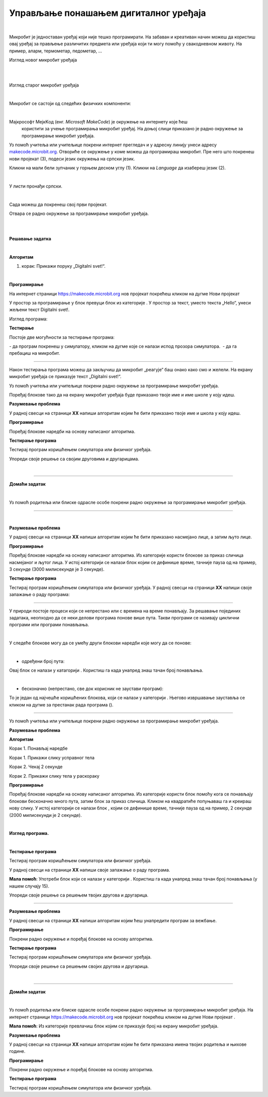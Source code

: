 Управљање понашањем дигиталног уређаја
======================================

.. |np| image:: ../../_images/mb_np.png
            :width: 80px

.. |poc| image:: ../../_images/mb_poc.png
            :width: 80px

.. |pt| image:: ../../_images/mb_pt.png
            :width: 120px

.. |pi| image:: ../../_images/mb_pi.png
            :width: 120px

.. |ob| image:: ../../_images/mb_ob.png
            :width: 120px

.. |play| image:: ../../_images/mb_play.png
            :width: 30px

.. |stop| image:: ../../_images/mb_stop.png
            :width: 30px

.. |pauza| image:: ../../_images/mb_pauza.png
            :width: 120px

.. |ponovi| image:: ../../_images/mb_ponovi.png
            :width: 110px

.. |sp| image:: ../../_images/mb_sp.png
            :width: 120px

.. |pd| image:: ../../_images/mb_pd.png
            :width: 70px

.. |pb| image:: ../../_images/mb_pb.png
            :width: 110px

.. |petlje| image:: ../../_images/mb_petlje.png
            :width: 120px

.. infonote::

 .. image:: ../../_images/robot31.png
    :height: 120
    :align: left

 Када урадиш све задатке и одговориш на сва питања у лекцији знаћеш да креираш 
 програм у визуелном програмском језику којим управљаш понашањем расположивог 
 физичког дигиталног уређаја.

|

Микробит је једноставан уређај који није тешко програмирати. На забаван и креативан 
начин можеш да користиш овај уређај за прављење различитих предмета или уређаја 
који ти могу помоћу у свакодневном животу. На пример, аларм, термометар, педометар, …

Изглед новог микробит уређаја 

.. image:: ../../_images/mb1.png
   :width: 600
   :align: center

|

.. image:: ../../_images/mbt1.png
   :width: 600
   :align: center

|

Изглед старог микробит уређаја

.. image:: ../../_images/mb2.png
   :width: 600
   :align: center

|

Микробит се састоји од следећих физичких компоненти:

.. image:: ../../_images/mbt2.png
   :width: 600
   :align: center


|

Мајкрософт МејкKод (енг. *Microsoft MakeCode*) је окружење на интернету које ћеш
 користити за учење програмирања микробит уређај. На доњој слици приказано је 
 радно окружење за програмирање микробит уређаја. 

Уз помоћ учитеља или учитељице покрени интернет прегледач и у адресну линију унеси 
адресу `makecode.microbit.org <https://makecode.microbit.org/>`_. Oтвориће се окружење 
у коме можеш да програмираш микробит. Пре него што покренеш нови пројекат (3), 
подеси језик окружења на српски језик.

Кликни на мали бели зупчаник у горњем десном углу (1). Кликни на *Language* да 
изабереш језик (2). 

.. image:: ../../_images/mb3.png
   :width: 780
   :align: center

|

У листи пронађи српски.

.. image:: ../../_images/mb4.png
   :width: 600
   :align: center

|

Сада можеш да покренеш свој први пројекат.

Отвара се радно окружење за програмирање микробит уређаја.

|

.. image:: ../../_images/mb5.png
   :width: 780
   :align: center

|

.. image:: ../../_images/mbt3.png
   :width: 600
   :align: center

.. questionnote::

 Направи програм који ће на екрану микробит уређаја приказивати поруку „Digitalni svet!“. 

**Решавање задатка**

|

**Алгоритам**

1. корак: Прикажи поруку „Digitalni svet!“.

|

**Програмирање**
 
На интернет страници https://makecode.microbit.org  нов пројекат покрећеш кликом на дугме Нови пројекат |np|

У простор за програмирање у блок |poc| превуци блок |pt| из категорије |ob|. У простор за текст, уместо текста „Hello“, унеси жељени текст Digitalni svet!. 

.. infonote::

 Текст који се уноси мора бити написан латиничким писмом.

Изглед програма: 

.. image:: ../../_images/mb_p1.png
   :width: 300
   :align: center

**Тестирање**

Постоје две могућности за тестирање програма: 

­- да програм покренеш у симулатору, кликом на дугме |play| које се налази испод 
прозора симулатора.
­	
- да га пребациш на микробит. 

-----

.. infonote::

 Када желиш да пребациш програм на микробит уређај, увек тражи помоћ учитеља или учитељице.

.. suggestionnote::

 Микробит уређај може да чува само један програм. Уређај ће извршавати одређени 
 програм све док се не унесе нови програм.

Након тестирања програма можеш да закључиш да микробит „реагује“ баш онако како смо и желели. На екрану микробит уређаја се приказује текст „Digitalni svet!“. 




.. mchoice:: p334а
   :hide_labels:
   :answer_a: Ниједном
   :answer_b: Једном
   :answer_c: Два пута
   :answer_d: Бесконачно много пута
   :correct: b

    Колико пута ће се извршити програм којим приказујете текст *Digitalni svet*!? Означи кружић испред тачног одговора.
    


Уз помоћ учитеља или учитељице покрени радно окружење за програмирање микробит уређаја.

Поређај блокове тако да на екрану микробит уређаја буде приказано твоје име и име 
школе у коју идеш. 

**Разумевање проблема**

У радној свесци на страници **XX** напиши алгоритам којим ће бити приказано твоје 
име и школа у коју идеш.

**Програмирање**

Поређај блокове наредби на основу написаног алгоритма.

**Тестирање програма**

Тестирај програм коришћењем симулатора или физичког уређаја. 

.. questionnote::

 У радној свесци на страници **XX** напиши своје запажање о раду програма.

Упореди своје решење са својим друговима и другарицама. 


|

.. image:: ../../_images/robot23.png
    :height: 200
    :align: right

--------------

**Домаћи задатак**

|

Уз помоћ родитеља или блиске одрасле особе покрени радно окружење за програмирање микробит уређаја.

-------------

.. questionnote::

 Поређај блокове тако да на екрану микробит уређаја буде приказано насмејано лице, 
 а затим, након 3 секунде, љуто лице.

|

**Разумевање проблема**

У радној свесци на страници **XX** напиши алгоритам којим ће бити приказано 
насмејано лице, а затим љуто лице.

**Програмирање**

Поређај блокове наредби на основу написаног алгоритма. Из категорије |ob| користи 
блокове |pi| за приказ сличица насмејаног и љутог лица. У истој категорији се 
налази блок |pauza| којим се дефинише време, тачније пауза од на пример, 3 секунде (3000 милисекунде је 3 секунде). 

**Тестирање програма**

Тестирај програм коришћењем симулатора или физичког уређаја. 
У радној свесци на страници **XX** напиши своје запажање о раду програма:

--------------

У природи постоје процеси који се непрестано или с времена на време понављају. 
За решавање појединих задатака, неопходно да се неки делови програма понове више пута. 
Такви програми се називају циклични програми или програми понављања. 

|

У следеће блокове могу да се умећу други блокови наредби које могу да се понове:

|

- одређени број пута: |ponovi|
 
Овај блок се налази у катагорији |petlje|. Користиш га када унапред знаш тачан број понављања.

|

- бесконачно (непрестано, све док корисник не заустави програм): |sp|

То је један од најчешће коришћених блокова, који се налази у категорији |ob|. 
Његово извршавање зауставља се кликом на дугме за престанак рада програма (|stop|). 
 
-----------------

Уз помоћ учитеља или учитељице покрени радно окружење за програмирање микробит уређаја.

.. questionnote::

 Потребно је да направиш апликацију која ће ти помоћи да побољшаш своју физичку активност. Поређај блокове који ће се понављати.

**Разумевање проблема**

**Алгоритам**

Корак 1. Понављај наредбе

Корак 1. Прикажи слику усправног тела

Корак 2. Чекај 2 секунде

Корак 2. Прикажи слику тела у раскораку

**Програмирање**

Поређај блокове наредби на основу написаног алгоритма. Из категорије |ob| користи 
блок |sp| помоћу кога се понављају блокови бесконачно много пута, затим блок |pd| за 
приказ сличица. Кликом на квадратиће попуњаваш га и креираш нову слику. 
У истој категорији се налази блок |pauza|, којим се дефинише време, 
тачније пауза од на пример, 2 секунде (2000 милисекунди је 2 секунде). 

|

**Изглед програма.**

.. image:: ../../_images/mb_p2.png
    :height: 400
    :align: center

|

**Тестирање програма**

Тестирај програм коришћењем симулатора или физичког уређаја.

У радној свесци на страници **XX** напиши своје запажање о раду програма.

.. questionnote::

 Унапреди програм тако што ћеш направити да се вежбе понављају тачан број пута. 
 Сваку вежбу радиш 15 пута. 
 
**Мала помоћ**: Употреби блок |ponovi| који се налази у категорији |petlje|. Користиш га када унапред знаш тачан број понављања 
(у нашем случају 15).

Упореди своје решење са решењем твојих другова и другарица.

-----

.. questionnote::
 
 Допуни горњи програм са још две вежбе. Између сваке вежбе је пауза од 5 секунди.

**Разумевање проблема**

У радној свесци на страници **XX** напиши алгоритам којим ћеш унапредити програм за вежбање.

**Програмирање**

Покрени радно окружење и поређај блокове на основу алгоритма.

**Тестирање програма**

Тестирај програм коришћењем симулатора или физичког уређаја. 

.. questionnote::

 У радној свесци на страници **XX** напиши своје запажање о раду програма.

Упореди своје решење са решењем својих другова и другарица.


|

.. image:: ../../_images/robot23.png
    :height: 200
    :align: right

--------------

**Домаћи задатак**

|

Уз помоћ родитеља или блиске одрасле особе покрени радно окружење за програмирање 
микробит уређаја. На интернет страници https://makecode.microbit.org  нов пројекат 
покрећеш кликом на дугме Нови пројекат |np|. 

.. questionnote::

 Напиши програм помоћу кога ћеш на микробит уређају приказати име својих родитеља и 
 колико имају година. 
 
**Мала помоћ**: Из категорије |ob| превлачиш блок |pb| којим се приказује број на 
екрану микробит уређаја.


**Разумевање проблема**

У радној свесци на страници **XX** напиши алгоритам којим ће бити приказана имена твојих родитеља и њихове године.

**Програмирање**

Покрени радно окружење и поређај блокове на основу алгоритма.

**Тестирање програма**

Тестирај програм коришћењем симулатора или физичког уређаја. 

.. questionnote::

 У радној свесци на страници **XX** напиши своје запажање о раду програма.
